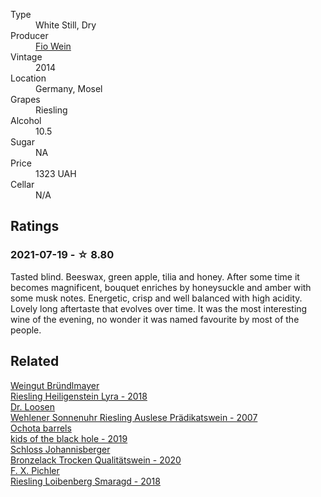 :PROPERTIES:
:ID:                     3b38cb76-ebe0-433d-a6b8-bb16e7065108
:END:
#+attr_html: :class wine-main-image
[[file:/images/10/03f92f-f182-4775-8602-32d132fa62d5/2021-07-20-09-04-42-BEB80E00-01CD-4512-B1D9-D1F5C3F59D1C-1-105-c.webp]]

- Type :: White Still, Dry
- Producer :: [[barberry:/producers/aad9deac-2c65-40fd-bbca-79468226b673][Fio Wein]]
- Vintage :: 2014
- Location :: Germany, Mosel
- Grapes :: Riesling
- Alcohol :: 10.5
- Sugar :: NA
- Price :: 1323 UAH
- Cellar :: N/A

** Ratings
:PROPERTIES:
:ID:                     e25c4525-e72e-46fc-b72e-2cd348571b93
:END:

*** 2021-07-19 - ☆ 8.80
:PROPERTIES:
:ID:                     05133394-ff30-4b5f-a4b6-07cd1c984b3f
:END:

Tasted blind. Beeswax, green apple, tilia and honey. After some time it becomes magnificent, bouquet enriches by honeysuckle and amber with some musk notes. Energetic, crisp and well balanced with high acidity. Lovely long aftertaste that evolves over time. It was the most interesting wine of the evening, no wonder it was named favourite by most of the people.

** Related
:PROPERTIES:
:ID:                     a6ad5370-d2a6-43d2-a445-fbb11502badb
:END:

#+begin_export html
<div class="flex-container">
  <a class="flex-item flex-item-left" href="/wines/021dfa5a-0340-4f00-bccd-50f5659f688d.html">
    <img class="flex-bottle" src="/images/02/1dfa5a-0340-4f00-bccd-50f5659f688d/2021-07-20-09-00-48-F1276577-0D94-4463-9535-1F184D94D686-1-105-c.webp"></img>
    <section class="h text-small text-lighter">Weingut Bründlmayer</section>
    <section class="h text-bolder">Riesling Heiligenstein Lyra - 2018</section>
  </a>

  <a class="flex-item flex-item-right" href="/wines/1556c739-e540-4a37-8395-fe88259d2eba.html">
    <img class="flex-bottle" src="/images/15/56c739-e540-4a37-8395-fe88259d2eba/2021-07-20-09-20-34-C91A0688-793A-40A0-9E47-FCF405063EDF-1-105-c.webp"></img>
    <section class="h text-small text-lighter">Dr. Loosen</section>
    <section class="h text-bolder">Wehlener Sonnenuhr Riesling Auslese Prädikatswein - 2007</section>
  </a>

  <a class="flex-item flex-item-left" href="/wines/1770821f-dd60-4149-9491-a95e838bd5d7.html">
    <img class="flex-bottle" src="/images/17/70821f-dd60-4149-9491-a95e838bd5d7/2021-07-20-09-18-17-64FA3893-9864-4121-981B-BD793D735C80-1-105-c.webp"></img>
    <section class="h text-small text-lighter">Ochota barrels</section>
    <section class="h text-bolder">kids of the black hole - 2019</section>
  </a>

  <a class="flex-item flex-item-right" href="/wines/b9972612-deb1-4a2c-910f-42901592cc46.html">
    <img class="flex-bottle" src="/images/b9/972612-deb1-4a2c-910f-42901592cc46/2021-07-20-09-08-54-09302D0D-A089-4965-888A-0299714EE9E2-1-105-c.webp"></img>
    <section class="h text-small text-lighter">Schloss Johannisberger</section>
    <section class="h text-bolder">Bronzelack Trocken Qualitätswein - 2020</section>
  </a>

  <a class="flex-item flex-item-left" href="/wines/eecd139e-6555-46c7-927b-5b222d9f5583.html">
    <img class="flex-bottle" src="/images/ee/cd139e-6555-46c7-927b-5b222d9f5583/2021-07-20-09-16-45-48107411-B181-4B9F-A767-28E6B3DD3301-1-105-c.webp"></img>
    <section class="h text-small text-lighter">F. X. Pichler</section>
    <section class="h text-bolder">Riesling Loibenberg Smaragd - 2018</section>
  </a>

</div>
#+end_export
